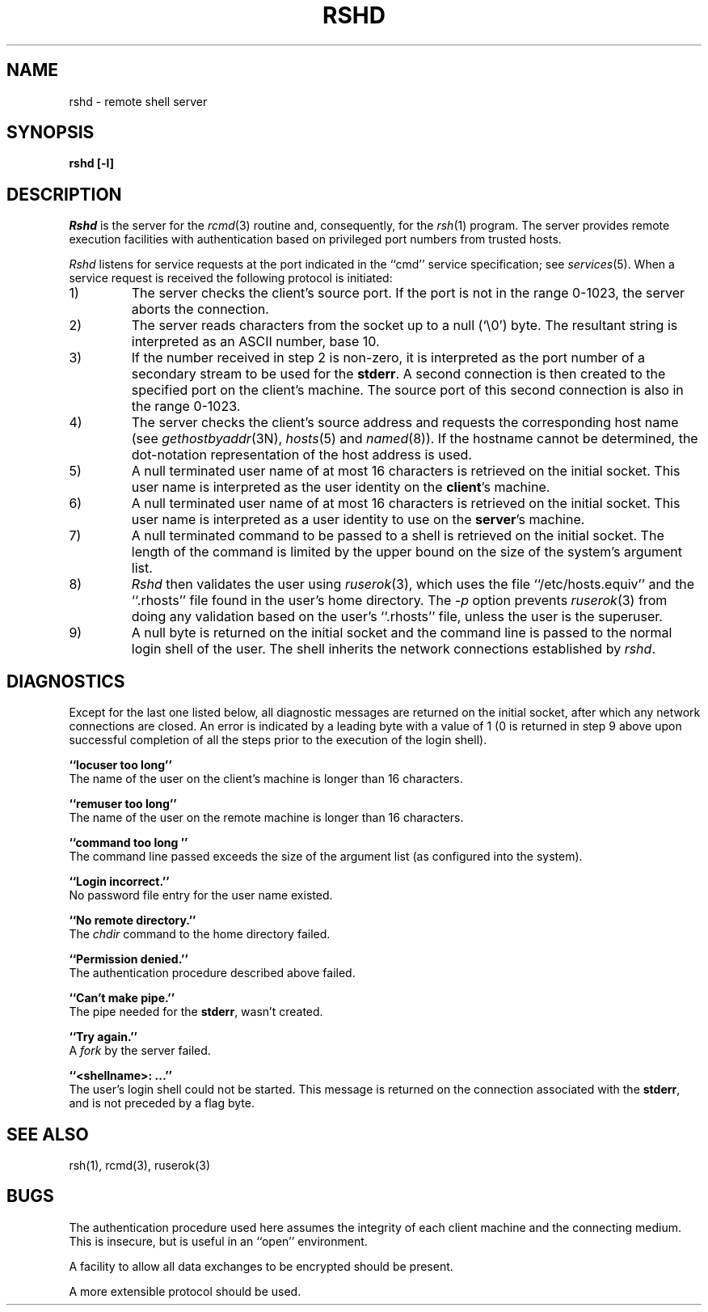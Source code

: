 .\" Copyright (c) 1983 The Regents of the University of California.
.\" All rights reserved.
.\"
.\" Redistribution and use in source and binary forms are permitted
.\" provided that the above copyright notice and this paragraph are
.\" duplicated in all such forms and that any documentation,
.\" advertising materials, and other materials related to such
.\" distribution and use acknowledge that the software was developed
.\" by the University of California, Berkeley.  The name of the
.\" University may not be used to endorse or promote products derived
.\" from this software without specific prior written permission.
.\" THIS SOFTWARE IS PROVIDED ``AS IS'' AND WITHOUT ANY EXPRESS OR
.\" IMPLIED WARRANTIES, INCLUDING, WITHOUT LIMITATION, THE IMPLIED
.\" WARRANTIES OF MERCHANTIBILITY AND FITNESS FOR A PARTICULAR PURPOSE.
.\"
.\"	@(#)rshd.8	6.7 (Berkeley) 12/08/88
.\"
.TH RSHD 8 ""
.UC 5
.SH NAME
rshd \- remote shell server
.SH SYNOPSIS
.B rshd [-l]
.SH DESCRIPTION
.I Rshd
is the server for the 
.IR rcmd (3)
routine and, consequently, for the
.IR rsh (1)
program.  The server provides remote execution facilities
with authentication based on privileged port numbers from trusted hosts.
.PP
.I Rshd
listens for service requests at the port indicated in
the ``cmd'' service specification; see
.IR services (5).
When a service request is received the following protocol
is initiated:
.IP 1)
The server checks the client's source port.
If the port is not in the range 0-1023, the server
aborts the connection.
.IP 2)
The server reads characters from the socket up
to a null (`\e0') byte.  The resultant string is
interpreted as an ASCII number, base 10.
.IP 3)
If the number received in step 2 is non-zero,
it is interpreted as the port number of a secondary
stream to be used for the 
.BR stderr .
A second connection is then created to the specified
port on the client's machine.  The source port of this
second connection is also in the range 0-1023.
.IP 4)
The server checks the client's source address
and requests the corresponding host name (see
.IR gethostbyaddr (3N),
.IR hosts (5)
and
.IR named (8)).
If the hostname cannot be determined,
the dot-notation representation of the host address is used.
.IP 5)
A null terminated user name of at most 16 characters
is retrieved on the initial socket.  This user name
is interpreted as the user identity on the
.BR client 's
machine.
.IP 6)
A null terminated user name of at most 16 characters
is retrieved on the initial socket.  This user name
is interpreted as a user identity to use on the
.BR server 's
machine.
.IP 7)
A null terminated command to be passed to a
shell is retrieved on the initial socket.  The length of
the command is limited by the upper bound on the size of
the system's argument list.  
.IP 8)
.I Rshd
then validates the user using
.IR ruserok (3),
which uses the file ``/etc/hosts.equiv'' and the ``.rhosts''
file found in the user's home directory.  The
.I -p
option prevents
.IR ruserok (3)
from doing any validation based on the user's ``.rhosts'' file,
unless the user is the superuser.
.IP 9)
A null byte is returned on the initial socket
and the command line is passed to the normal login
shell of the user.  The
shell inherits the network connections established
by
.IR rshd .
.SH DIAGNOSTICS
Except for the last one listed below,
all diagnostic messages
are returned on the initial socket,
after which any network connections are closed.
An error is indicated by a leading byte with a value of
1 (0 is returned in step 9 above upon successful completion
of all the steps prior to the execution of the login shell).
.PP
.B ``locuser too long''
.br
The name of the user on the client's machine is
longer than 16 characters.
.PP
.B ``remuser too long''
.br
The name of the user on the remote machine is
longer than 16 characters.
.PP
.B ``command too long ''
.br
The command line passed exceeds the size of the argument
list (as configured into the system).
.PP
.B ``Login incorrect.''
.br
No password file entry for the user name existed.
.PP
.B ``No remote directory.''
.br
The 
.I chdir
command to the home directory failed.
.PP
.B ``Permission denied.''
.br
The authentication procedure described above failed.
.PP
.B ``Can't make pipe.''
.br
The pipe needed for the 
.BR stderr ,
wasn't created.
.PP
.B ``Try again.''
.br
A
.I fork
by the server failed.
.PP
.B ``<shellname>: ...''
.br
The user's login shell could not be started.  This message is returned
on the connection associated with the
.BR stderr ,
and is not preceded by a flag byte.
.SH SEE ALSO
rsh(1), rcmd(3), ruserok(3)
.SH BUGS
The authentication procedure used here assumes the integrity
of each client machine and the connecting medium.  This is
insecure, but is useful in an ``open'' environment.
.PP
A facility to allow all data exchanges to be encrypted should be
present.
.PP
A more extensible protocol should be used.

